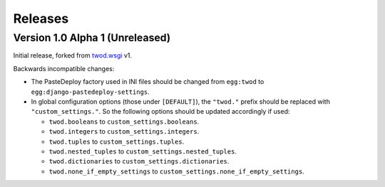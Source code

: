 ========
Releases
========

Version 1.0 Alpha 1 (Unreleased)
================================

Initial release, forked from `twod.wsgi <http://pythonhosted.org/twod.wsgi/>`_
v1.

Backwards incompatible changes:

- The PasteDeploy factory used in INI files should be changed from
  ``egg:twod`` to ``egg:django-pastedeploy-settings``.
- In global configuration options (those under ``[DEFAULT]``), the ``"twod."``
  prefix should be replaced with ``"custom_settings."``. So the following
  options should be updated accordingly if used:

  - ``twod.booleans`` to ``custom_settings.booleans``.
  - ``twod.integers`` to ``custom_settings.integers``.
  - ``twod.tuples`` to ``custom_settings.tuples``.
  - ``twod.nested_tuples`` to ``custom_settings.nested_tuples``.
  - ``twod.dictionaries`` to ``custom_settings.dictionaries``.
  - ``twod.none_if_empty_settings`` to
    ``custom_settings.none_if_empty_settings``.
